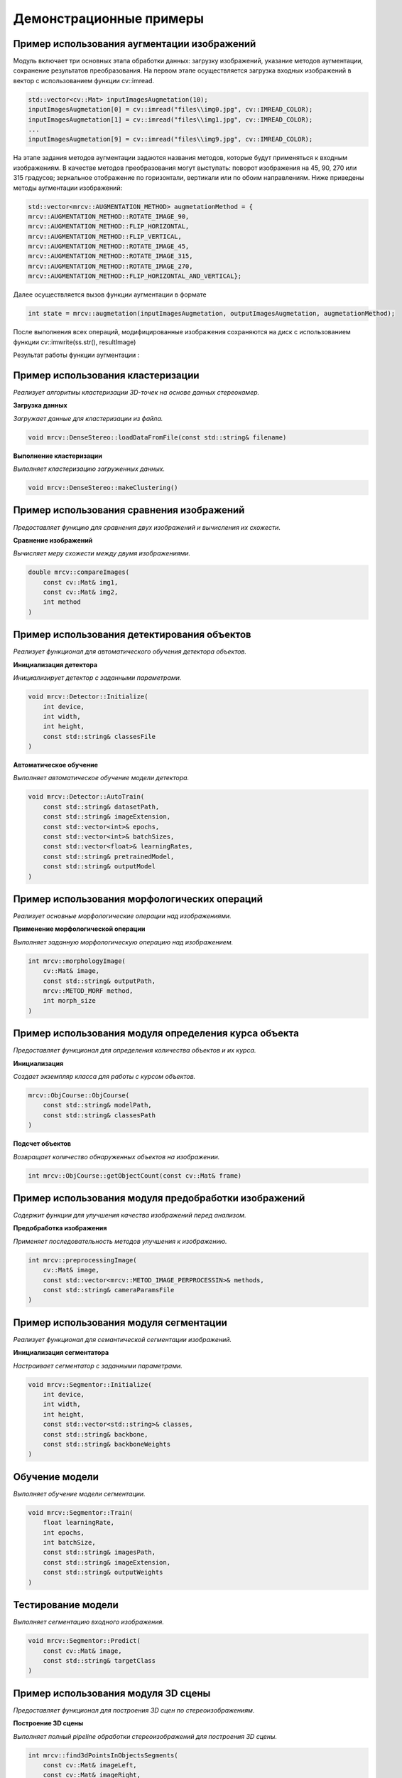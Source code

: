 Демонстрационные примеры
========================

Пример использования аугментации изображений 
~~~~~~~~~~~~~~~~~~~~~~~~~~~~~~~~~~~~~~~~~~~~

Модуль включает три основных этапа обработки данных: загрузку изображений, указание методов аугментации, сохранение результатов преобразования.
На первом этапе осуществляется загрузка входных изображений в вектор с использованием функции cv::imread.


.. code-block:: cpp

    std::vector<cv::Mat> inputImagesAugmetation(10);
    inputImagesAugmetation[0] = cv::imread("files\\img0.jpg", cv::IMREAD_COLOR);
    inputImagesAugmetation[1] = cv::imread("files\\img1.jpg", cv::IMREAD_COLOR);
    ...
    inputImagesAugmetation[9] = cv::imread("files\\img9.jpg", cv::IMREAD_COLOR);

На этапе задания методов аугментации задаются названия методов, которые будут применяться к входным изображениям. В качестве методов преобразования могут выступать: поворот изображения на 45, 90, 270 или 315 градусов; зеркальное отображение по горизонтали, вертикали или по обоим направлениям.
Ниже приведены методы аугментации изображений:

.. code-block:: cpp

    std::vector<mrcv::AUGMENTATION_METHOD> augmetationMethod = {
    mrcv::AUGMENTATION_METHOD::ROTATE_IMAGE_90,
    mrcv::AUGMENTATION_METHOD::FLIP_HORIZONTAL,
    mrcv::AUGMENTATION_METHOD::FLIP_VERTICAL,
    mrcv::AUGMENTATION_METHOD::ROTATE_IMAGE_45,
    mrcv::AUGMENTATION_METHOD::ROTATE_IMAGE_315,
    mrcv::AUGMENTATION_METHOD::ROTATE_IMAGE_270,
    mrcv::AUGMENTATION_METHOD::FLIP_HORIZONTAL_AND_VERTICAL};

Далее осуществляется вызов функции аугментации в формате

.. code-block:: cpp

    int state = mrcv::augmetation(inputImagesAugmetation, outputImagesAugmetation, augmetationMethod);

После выполнения всех операций, модифицированные изображения сохраняются на диск с использованием функции cv::imwrite(ss.str(), resultImage)

Результат работы функции аугментации :

.. image:: /_static/augmentation1.jpg
   :alt: Пример результата обработки
   :width: 400px
   :align: left

.. image:: /_static/augmentation2.jpg
   :alt: Пример результата обработки
   :width: 400px
   :align: center

.. image:: /_static/augmentation3.jpg
   :alt: Пример результата обработки
   :width: 400px
   :align: right


Пример использования кластеризации
~~~~~~~~~~~~~~~~~~~~~~~~~~~~~~~~~~

*Реализует алгоритмы кластеризации 3D-точек на основе данных стереокамер.*

**Загрузка данных**

*Загружает данные для кластеризации из файла.*

.. code-block:: cpp

    void mrcv::DenseStereo::loadDataFromFile(const std::string& filename)

**Выполнение кластеризации**

*Выполняет кластеризацию загруженных данных.*

.. code-block:: cpp

    void mrcv::DenseStereo::makeClustering()

Пример использования сравнения изображений
~~~~~~~~~~~~~~~~~~~~~~~~~~~~~~~~~~~~~~~~~~

*Предоставляет функцию для сравнения двух изображений и вычисления их схожести.*

**Сравнение изображений**

*Вычисляет меру схожести между двумя изображениями.*

.. code-block:: cpp

    double mrcv::compareImages(
        const cv::Mat& img1,
        const cv::Mat& img2,
        int method
    )

Пример использования детектирования объектов
~~~~~~~~~~~~~~~~~~~~~~~~~~~~~~~~~~~~~~~~~~~~

*Реализует функционал для автоматического обучения детектора объектов.*

**Инициализация детектора**

*Инициализирует детектор с заданными параметрами.*

.. code-block:: cpp

    void mrcv::Detector::Initialize(
        int device,
        int width,
        int height,
        const std::string& classesFile
    )

**Автоматическое обучение**

*Выполняет автоматическое обучение модели детектора.*

.. code-block:: cpp

    void mrcv::Detector::AutoTrain(
        const std::string& datasetPath,
        const std::string& imageExtension,
        const std::vector<int>& epochs,
        const std::vector<int>& batchSizes,
        const std::vector<float>& learningRates,
        const std::string& pretrainedModel,
        const std::string& outputModel
    )

Пример использования морфологических операций
~~~~~~~~~~~~~~~~~~~~~~~~~~~~~~~~~~~~~~~~~~~~~

*Реализует основные морфологические операции над изображениями.*

**Применение морфологической операции**

*Выполняет заданную морфологическую операцию над изображением.*

.. code-block:: cpp

    int mrcv::morphologyImage(
        cv::Mat& image,
        const std::string& outputPath,
        mrcv::METOD_MORF method,
        int morph_size
    )

Пример использования модуля определения курса объекта
~~~~~~~~~~~~~~~~~~~~~~~~~~~~~~~~~~~~~~~~~~~~~~~~~~~~~

*Предоставляет функционал для определения количества объектов и их курса.*

**Инициализация**

*Создает экземпляр класса для работы с курсом объектов.*

.. code-block:: cpp

    mrcv::ObjCourse::ObjCourse(
        const std::string& modelPath,
        const std::string& classesPath
    )

**Подсчет объектов**

*Возвращает количество обнаруженных объектов на изображении.*

.. code-block:: cpp

    int mrcv::ObjCourse::getObjectCount(const cv::Mat& frame)

Пример использования модуля предобработки изображений
~~~~~~~~~~~~~~~~~~~~~~~~~~~~~~~~~~~~~~~~~~~~~~~~~~~~~

*Содержит функции для улучшения качества изображений перед анализом.*

**Предобработка изображения**

*Применяет последовательность методов улучшения к изображению.*

.. code-block:: cpp

    int mrcv::preprocessingImage(
        cv::Mat& image,
        const std::vector<mrcv::METOD_IMAGE_PERPROCESSIN>& methods,
        const std::string& cameraParamsFile
    )

Пример использования модуля сегментации
~~~~~~~~~~~~~~~~~~~~~~~~~~~~~~~~~~~~~~~

*Реализует функционал для семантической сегментации изображений.*

**Инициализация сегментатора**

*Настраивает сегментатор с заданными параметрами.*

.. code-block:: cpp

    void mrcv::Segmentor::Initialize(
        int device,
        int width,
        int height,
        const std::vector<std::string>& classes,
        const std::string& backbone,
        const std::string& backboneWeights
    )

Обучение модели
~~~~~~~~~~~~~~~
*Выполняет обучение модели сегментации.*

.. code-block:: cpp

    void mrcv::Segmentor::Train(
        float learningRate,
        int epochs,
        int batchSize,
        const std::string& imagesPath,
        const std::string& imageExtension,
        const std::string& outputWeights
    )

Тестирование модели
~~~~~~~~~~~~~~~~~~~
*Выполняет сегментацию входного изображения.*

.. code-block:: cpp

    void mrcv::Segmentor::Predict(
        const cv::Mat& image,
        const std::string& targetClass
    )

Пример использования модуля 3D сцены
~~~~~~~~~~~~~~~~~~~~~~~~~~~~~~~~~~~~

*Предоставляет функционал для построения 3D сцен по стереоизображениям.*

**Построение 3D сцены**

*Выполняет полный pipeline обработки стереоизображений для построения 3D сцены.*

.. code-block:: cpp

    int mrcv::find3dPointsInObjectsSegments(
        const cv::Mat& imageLeft,
        const cv::Mat& imageRight,
        const mrcv::cameraStereoParameters& cameraParams,
        cv::Mat& imageLeftRemap,
        cv::Mat& imageRightRemap,
        mrcv::settingsMetodDisparity& disparitySettings,
        cv::Mat& disparityMap,
        mrcv::pointsData& points3D,
        std::vector<cv::Mat>& replyMasks,
        cv::Mat& outputImage,
        cv::Mat& output3dScene,
        const mrcv::parameters3dSceene& sceneParams,
        const std::string& modelPath,
        const std::string& classesPath,
        int limitPoints = 8000,
        const std::vector<double>& outlierArea = {...}
    )